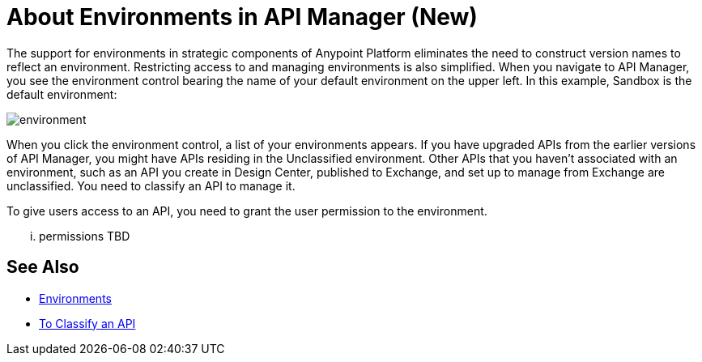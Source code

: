 = About Environments in API Manager (New)

The support for environments in strategic components of Anypoint Platform eliminates the need to construct version names to reflect an environment. Restricting access to and managing environments is also simplified. When you navigate to API Manager, you see the environment control bearing the name of your default environment on the upper left. In this example, Sandbox is the default environment:

image::environment.png[]

When you click the environment control, a list of your environments appears. If you have upgraded APIs from the earlier versions of API Manager, you might have APIs residing in the Unclassified environment. Other APIs that you haven't associated with an environment, such as an API you create in Design Center, published to Exchange, and set up to manage from Exchange are unclassified. You need to classify an API to manage it.

To give users access to an API, you need to grant the user permission to the environment.

... permissions TBD 

== See Also

* link:/access-management/environments[Environments]
* link:/api-manager/classify-api-task[To Classify an API]